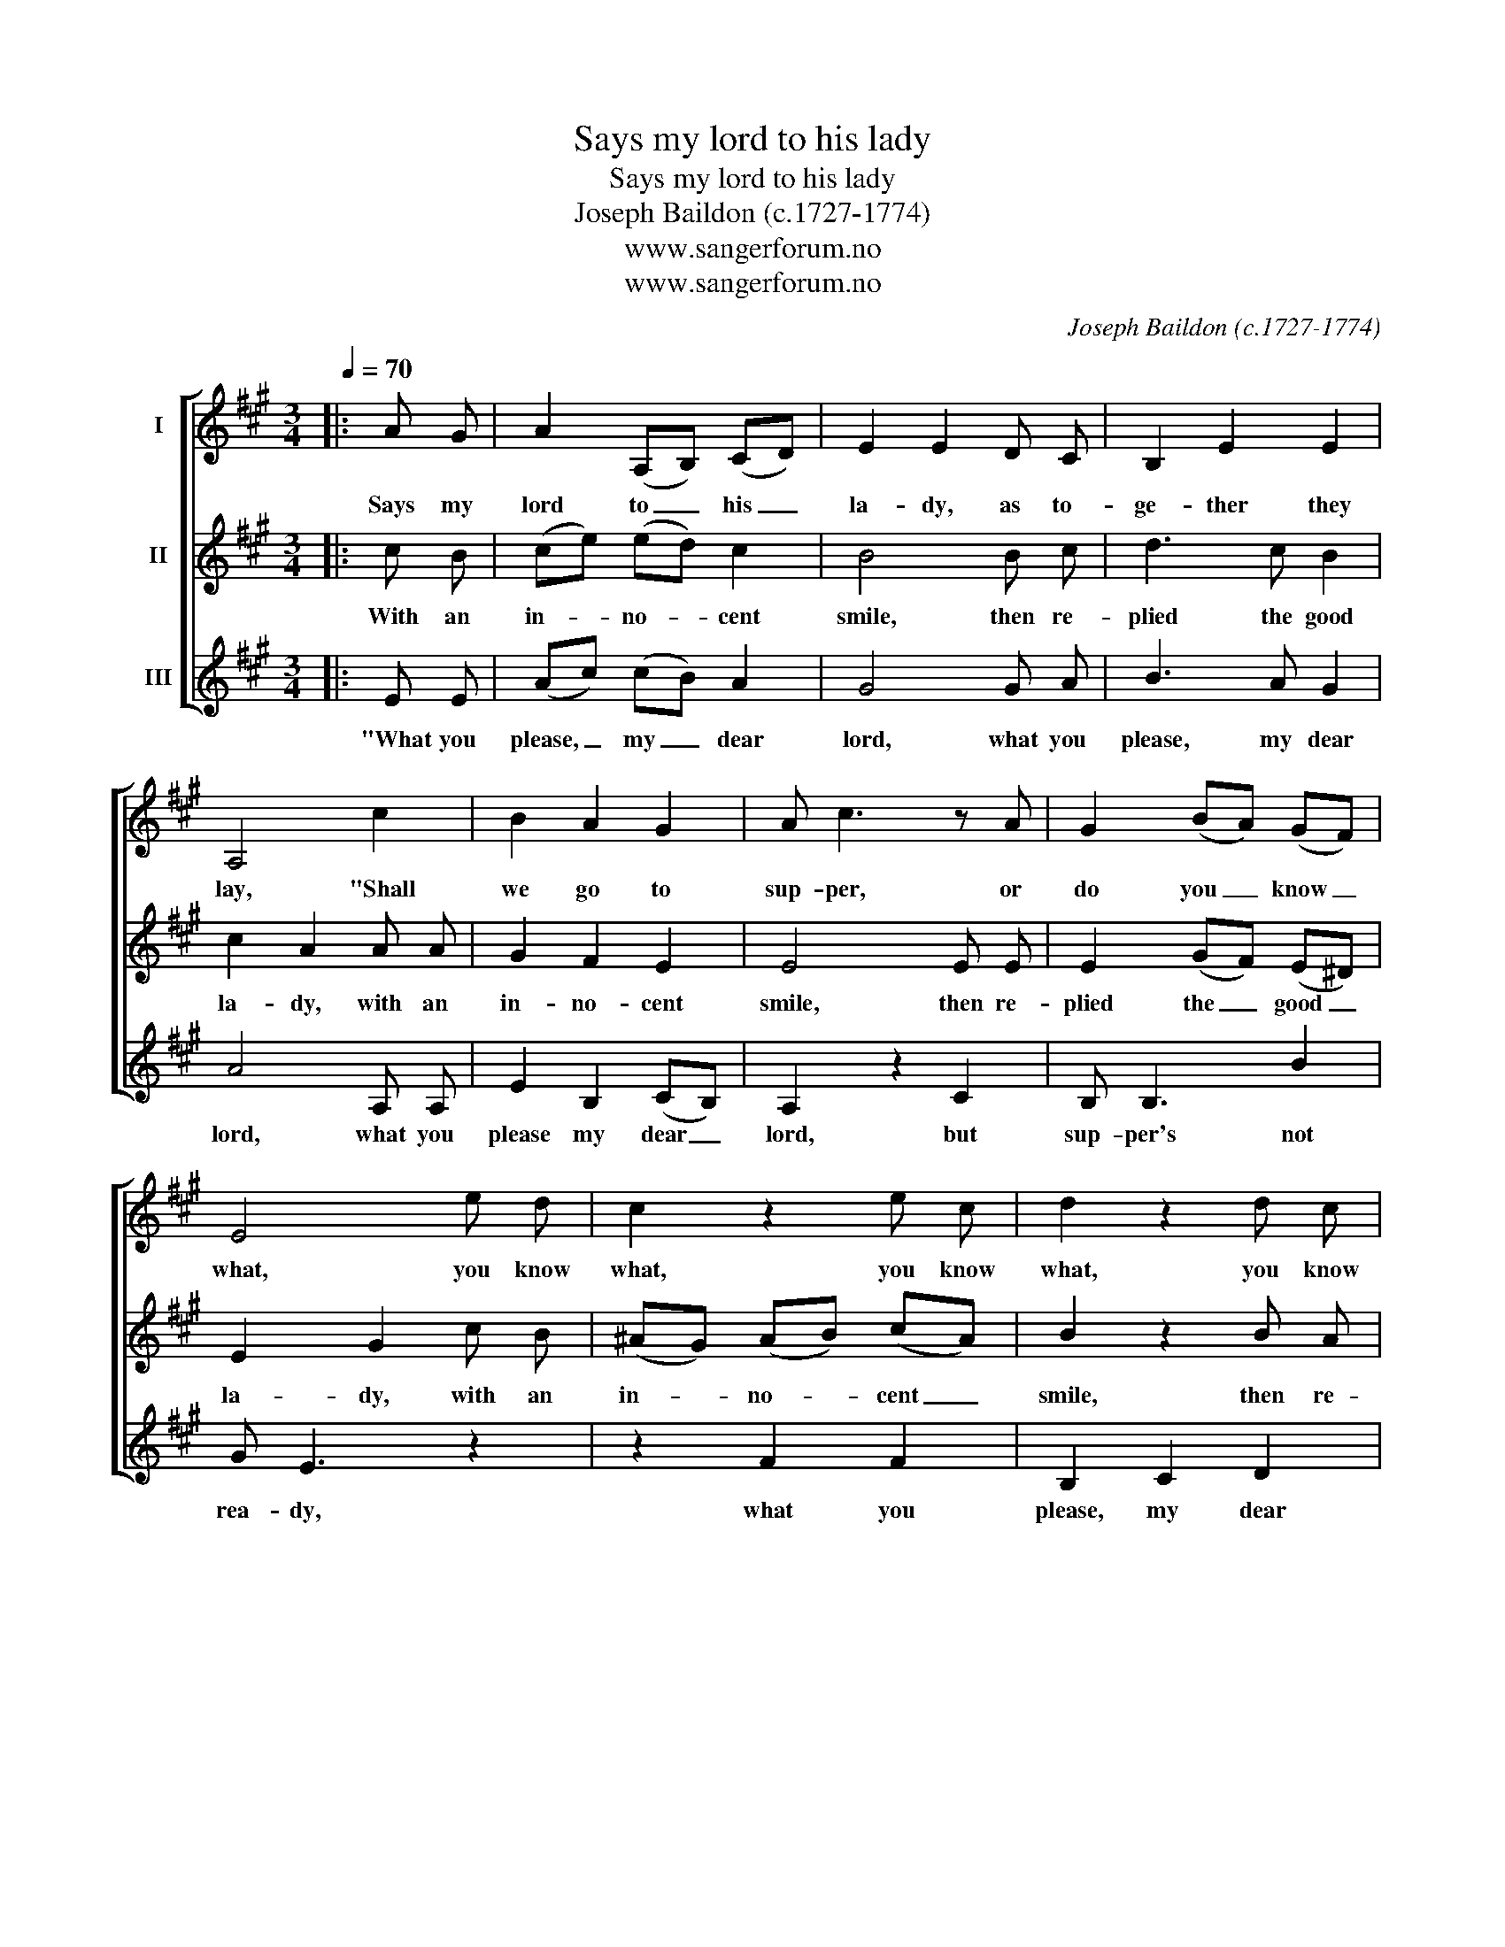 X:1
T:Says my lord to his lady
T:Says my lord to his lady
T:Joseph Baildon (c.1727-1774)
T:www.sangerforum.no
T:www.sangerforum.no
C:Joseph Baildon (c.1727-1774)
Z:www.sangerforum.no
%%score [ 1 2 3 ]
L:1/8
Q:1/4=70
M:3/4
K:A
V:1 treble nm="I"
V:2 treble nm="II"
V:3 treble nm="III"
V:1
|: A G | A2 (A,B,) (CD) | E2 E2 D C | B,2 E2 E2 | A,4 c2 | B2 A2 G2 | A c3 z A | G2 (BA) (GF) | %8
w: Says my|lord to _ his _|la- dy, as to-|ge- ther they|lay, "Shall|we go to|sup- per, or|do you _ know _|
 E4 e d | c2 z2 e c | d2 z2 d c | B2 z2 d B | c2 (cB) (BA) | A2 z2 B F | G2 z2 E2 | A,2 D2 B,2 | %16
w: what, you know|what, you know|what, you know|what, you know|what, you _ know _|what, you know|what, shall|we go to|
 E2 C2 A,2 | D2 B,2 E2 | A,4 :| %19
w: sup- per, or|do you know|what?"|
V:2
|: c B | (ce) (ed) c2 | B4 B c | d3 c B2 | c2 A2 A A | G2 F2 E2 | E4 E E | E2 (GF) (E^D) | %8
w: With an|in- * no- * cent|smile, then re-|plied the good|la- dy, with an|in- no- cent|smile, then re-|plied the _ good _|
 E2 G2 c B | (^AG) (AB) (cA) | B2 z2 B A | (GF) (GA) (BG) | A2 (AG) (GF) | F3 F B,2 | E2 E2 c B | %15
w: la- dy, with an|in- * no- * cent _|smile, then re-|plied _ the _ good _|la- dy, _ re- *|plied the good|la- dy, with an|
 c2 A2 d2 | B2 A3 E | F3 B G2 | A2 A2 :| %19
w: in- no- cent|smile then re-|plied the good|la- dy:|
V:3
|: E E | (Ac) (cB) A2 | G4 G A | B3 A G2 | A4 A, A, | E2 B,2 (CB,) | A,2 z2 C2 | B, B,3 B2 | %8
w: "What you|please, _ my _ dear|lord, what you|please, my dear|lord, what you|please my dear _|lord, but|sup- per's not|
 G E3 z2 | z2 F2 F2 | B,2 C2 D2 | E2 E2 E2 | A,2 B,2 C2 | D3 D ^D2 | E4 A G | A2 F2 B2 | G2 z2 c2 | %17
w: rea- dy,|what you|please, my dear|lord, what you|please, my dear|lord, my dear|lord, what you|please my dear|lord, but|
 A2 d2 B2 | c c3 :| %19
w: sup- per's not|rea- dy."|

